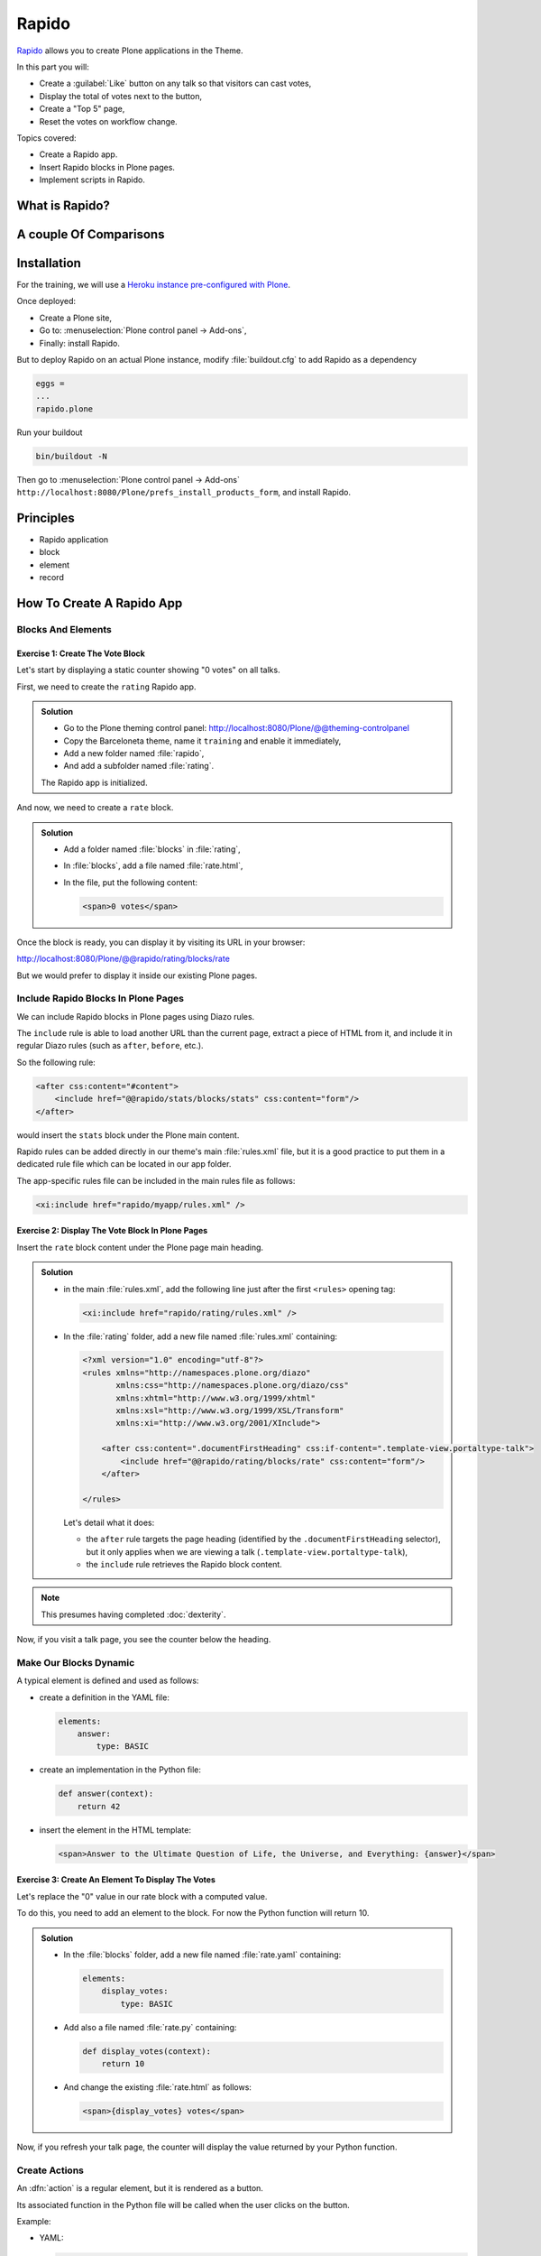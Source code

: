 ======
Rapido
======

`Rapido <https://rapidoplone.readthedocs.io/en/latest/>`_ allows you to create
Plone applications in the Theme.

In this part you will:

* Create a :guilabel:`Like` button on any talk so that visitors can cast votes,
* Display the total of votes next to the button,
* Create a "Top 5" page,
* Reset the votes on workflow change.

Topics covered:

* Create a Rapido app.
* Insert Rapido blocks in Plone pages.
* Implement scripts in Rapido.

What is Rapido?
===============

.. only:: presentation

    * A Plone add-on,
    * used to extend your Plone site features,
    * which works entirely through the theming tool.

.. only:: not presentation

    Rapido is a Plone add-on that allows implementation of custom features on top of Plone.
    It is a simple yet powerful way to extend the behavior of your Plone site without using the underlying frameworks.
    The **Plone theming tool** is the interface used to build :py:mod:`rapido.plone` applications.
    This means that Rapido applications can be written both **on the file system** or using the **inline editor** of the Plone theming tool.

    A Rapido application is a part of your current theme:
    It can be imported, exported, copied, modified, etc. like the rest of the theme.
    But in addition to layout and design elements, it can contain business logic implemented in Python.

A couple Of Comparisons
=======================

.. only:: presentation

    * Unlike :term:`Dexterity`, it focuses on features, not on content types.
    * Rapido apps can be displayed using :term:`Diazo`, or as a Mosaic tile, but they cannot manage design or layouts.
    * Unlike Plone development, it is quick and easy to write Rapido apps.

.. only:: not presentation

    * Compared to **Dexterity**:

        * Dexterity focuses on content types.
          Content types can only use the Plone business logic,
          you cannot implement your own logic.
        * By contrast, using Rapido you can implement your own logic;
          however you can only store data records,
          not **Plone content items** (at least, not directly like Dexterity does).

    * Compared to **Diazo** and **Mosaic**:

        * :term:`Diazo` manages the Plone theme,
        * Mosaic allows you to manage layouts by positioning tiles,
        * Rapido does not do either theming or layouts,
          but a Rapido block can be called from a Diazo rule or displayed in a Mosaic tile.

    * Compared to conventional Plone development:

        * Rapido is simpler: no need to learn about any framework, no need to create Python eggs,
        * but Rapido code runs in restricted mode, so you cannot import any unsafe Python module in your code.

Installation
============

For the training, we will use a `Heroku instance pre-configured with Plone <https://github.com/collective/training-sandbox>`_.

Once deployed:

- Create a Plone site,
- Go to: :menuselection:`Plone control panel -> Add-ons`,
- Finally: install Rapido.

But to deploy Rapido on an actual Plone instance, modify :file:`buildout.cfg` to add Rapido as a dependency

.. code-block:: ini

   eggs =
   ...
   rapido.plone

Run your buildout

.. code-block:: console

   bin/buildout -N

Then go to :menuselection:`Plone control panel -> Add-ons`
``http://localhost:8080/Plone/prefs_install_products_form``,
and install Rapido.

Principles
==========

.. only:: presentation

* Rapido application
* block
* element
* record

.. only:: not presentation

    Rapido :dfn:`application`
        It contains the features you implement;
        it is a folder containing templates, Python code, and YAML files.

    :dfn:`block`
        Blocks display a chunk of HTML which can be inserted in your Plone pages.

    :dfn:`element`
        Elements are the dynamic components of your blocks.
        They can be input fields, buttons, or computed HTML.
        They can also return JSON if you call them from a JavaScript app,

    :dfn:`records`
        A Rapido app is able to store data as records.
        Records are basic dictionaries.

How To Create A Rapido App
==========================

.. only:: presentation

    - A folder in our Diazo theme::

        /rapido/<app-name>

    - A sub-folder with blocks::

        /rapido/<app-name>/blocks


.. only:: not presentation

    A Rapido app is defined by a set of files in our Diazo theme.

    The files need to be in a specific location

    .. code-block:: console

        /rapido/<app-name>

    Here is a typical layout for a Rapido app

    .. code-block:: console

        /rapido
            /myapp
                settings.yaml
                /blocks
                    stats.html
                    stats.py
                    stats.yaml
                    tags.html
                    tags.py
                    tags.yaml

.. TODO:: ADD SCREENSHOT HERE

Blocks And Elements
-------------------

.. only:: presentation

    * Blocks are the app components.
    * They contain *elements* (fields, buttons, etc.)
    * A block is defined by 3 files:

        - a YAML file to declare *elements*,
        - an HTML (or :file:`.pt`) file for the layout,
        - a Python file to implement the logic.

.. only:: not presentation

    The app components are :dfn:`blocks`.
    A block is defined by a set of 3 files (HTML, Python, and YAML) located in the :file:`blocks` folder.

    The **YAML file** defines the *elements*.
    An :dfn:`element` is any dynamically generated element in a block.
    It can be a form field (input, select, etc.),
    or a button (an ``ACTION`` element),
    or even a piece of generated HTML (a ``BASIC`` element).

    The **HTML file** contains the layout of the block.
    The templating mechanism is super simple:
    elements are enclosed in curly brackets, like this: ``{my_element}``.

    The **Python file** contains the application logic.
    We will see later how we use those Python files.


Exercise 1: Create The Vote Block
^^^^^^^^^^^^^^^^^^^^^^^^^^^^^^^^^

Let's start by displaying a static counter showing "0 votes" on all talks.

First, we need to create the ``rating`` Rapido app.

..  admonition:: Solution

    * Go to the Plone theming control panel: http://localhost:8080/Plone/@@theming-controlpanel
    * Copy the Barceloneta theme, name it ``training`` and enable it immediately,
    * Add a new folder named :file:`rapido`,
    * And add a subfolder named :file:`rating`.

    The Rapido app is initialized.

And now, we need to create a ``rate`` block.

..  admonition:: Solution

    * Add a folder named :file:`blocks` in :file:`rating`,
    * In :file:`blocks`, add a file named :file:`rate.html`,
    * In the file, put the following content:

      .. code-block:: html

         <span>0 votes</span>

Once the block is ready, you can display it by visiting its URL in your browser:

http://localhost:8080/Plone/@@rapido/rating/blocks/rate

.. image:: _static/rapido-bare_block.png
   :align: center

But we would prefer to display it inside our existing Plone pages.

Include Rapido Blocks In Plone Pages
------------------------------------

We can include Rapido blocks in Plone pages using Diazo rules.

The ``include`` rule is able to load another URL than the current page,
extract a piece of HTML from it,
and include it in regular Diazo rules (such as ``after``, ``before``, etc.).

So the following rule:

.. code-block:: xml

    <after css:content="#content">
        <include href="@@rapido/stats/blocks/stats" css:content="form"/>
    </after>

would insert the ``stats`` block under the Plone main content.

Rapido rules can be added directly in our theme's main :file:`rules.xml` file,
but it is a good practice to put them in a dedicated rule file which can be located in our app folder.

The app-specific rules file can be included in the main rules file as follows:

.. code-block:: xml

    <xi:include href="rapido/myapp/rules.xml" />


Exercise 2: Display The Vote Block In Plone Pages
^^^^^^^^^^^^^^^^^^^^^^^^^^^^^^^^^^^^^^^^^^^^^^^^^

Insert the ``rate`` block content under the Plone page main heading.

..  admonition:: Solution

    * in the main :file:`rules.xml`, add the following line just after the first
      ``<rules>`` opening tag:

      .. code-block:: xml

          <xi:include href="rapido/rating/rules.xml" />

    * In the :file:`rating` folder, add a new file named :file:`rules.xml` containing:

      .. code-block:: xml

          <?xml version="1.0" encoding="utf-8"?>
          <rules xmlns="http://namespaces.plone.org/diazo"
                 xmlns:css="http://namespaces.plone.org/diazo/css"
                 xmlns:xhtml="http://www.w3.org/1999/xhtml"
                 xmlns:xsl="http://www.w3.org/1999/XSL/Transform"
                 xmlns:xi="http://www.w3.org/2001/XInclude">

              <after css:content=".documentFirstHeading" css:if-content=".template-view.portaltype-talk">
                  <include href="@@rapido/rating/blocks/rate" css:content="form"/>
              </after>

          </rules>

      Let's detail what it does:

      * the ``after`` rule targets the page heading
        (identified by the ``.documentFirstHeading`` selector),
        but it only applies when we are viewing a talk
        (``.template-view.portaltype-talk``),
      * the ``include`` rule retrieves the Rapido block content.

.. note:: This presumes having completed :doc:`dexterity`.

Now, if you visit a talk page, you see the counter below the heading.

.. image:: _static/rapido-static_vote_block.png
   :align: center


Make Our Blocks Dynamic
-----------------------

.. only:: presentation

    * We can include dynamic **elements** in our block layout.
    * Elements will be declared in the YAML file.
    * They will computed using code provided in the Python file.

.. only:: not presentation

    The YAML file allows us to declare elements.
    The Python files allows computing the *element value* using a function named after the element id.
    And the HTML file can display elements using the curly-brackets notation.
    The 3 files must have the same name (only the extensions change).

    As mentioned earlier, the **Python file** contains the application logic.

    This file is a set of Python functions named to correspond to the elements or the events they relate to.

    For a ``BASIC`` element for instance,
    if we provide a function with the same name as the element,
    its return-value will be inserted in the block at the location of the element.

    For an ``ACTION``,
    if we provide a function with the same name as the element,
    it will be executed when a user clicks on the action button.

A typical element is defined and used as follows:

* create a definition in the YAML file:

  .. code-block:: yaml

      elements:
          answer:
              type: BASIC

* create an implementation in the Python file:

  .. code-block:: python

      def answer(context):
          return 42

* insert the element in the HTML template:

  .. code-block:: html

      <span>Answer to the Ultimate Question of Life, the Universe, and Everything: {answer}</span>


Exercise 3: Create An Element To Display The Votes
^^^^^^^^^^^^^^^^^^^^^^^^^^^^^^^^^^^^^^^^^^^^^^^^^^

Let's replace the "0" value in our rate block with a computed value.

To do this, you need to add an element to the block.
For now the Python function will return 10.

.. admonition:: Solution

    * In the :file:`blocks` folder, add a new file named :file:`rate.yaml` containing:

      .. code-block:: yaml

          elements:
              display_votes:
                  type: BASIC

    * Add also a file named :file:`rate.py` containing:

      .. code-block:: python

          def display_votes(context):
              return 10

    * And change the existing :file:`rate.html` as follows:

      .. code-block:: html

          <span>{display_votes} votes</span>


Now, if you refresh your talk page, the counter will display the value returned by your Python function.

.. image:: _static/rapido-votes_from_python.png
   :align: center


Create Actions
--------------

An :dfn:`action` is a regular element, but it is rendered as a button.

Its associated function in the Python file will be called when the user clicks on the button.

Example:

* YAML:

  .. code-block:: yaml

      elements:
          change_page_title:
              type: ACTION
              label: Change the title

* Python:

  .. code-block:: python

      def change_page_title(context):
          context.content.title = "A new title"

* HTML:

  .. code-block:: html

      <span>{change_page_title}</span>

Every time the user clicks the action, the block is reloaded (so elements are refreshed).

When the block is inserted in a Plone page using a Diazo rule,
the reloading will replace the current page with the bare block.
This is not what we want.

If we want the current Plone page to be preserved, we need to activate the AJAX mode in the YAML file:

.. code-block:: yaml

    target: ajax

Exercise 4: Add The Like Button
^^^^^^^^^^^^^^^^^^^^^^^^^^^^^^^

Add a :guilabel:`Like` button to the block.
For now, the action itself will do nothing.
Let's just insert it at the right place, and make sure the block is refreshed properly when we click.

.. admonition:: Solution

    * in :file:`rate.yaml`, add a new ``like`` element and change the target to ``ajax``
      After doing this, your YAML file looks as follows:

      .. code-block:: yaml

          target: ajax
          elements:
              display_votes:
                  type: BASIC
              like:
                  type: ACTION
                  label: Like

    * in :file:`rate.py`, add a new function:

      .. code-block:: python

          def like(context):
              # do nothing for now
              pass

    * and in :file:`rate.html`:

      .. code-block:: html

          <span>{like} {display_votes} votes</span>

.. image:: _static/rapido-static_like_button.png
   :align: center


Store Data
----------

Each Rapido app provides an internal storage utility able to store records.

Records are not Plone objects, they are just simple dictionaries of basic data (strings, numbers, dates, etc.).
There is no constraint on the dictionary items but Rapido will always set an ``id`` item, so this key is reserved.

Something like:

.. code-block:: python

    {'id': 'record_1', 'name': 'Eric', 'age': 42}

could be a valid record.

The Rapido Python API allows us to create, get or delete records:

.. code-block:: python

    record = context.app.create_record(id="my-record")
    record = context.app.get_record("other-record")
    context.app.delete_record("other-record")

The record items are managed like regular Python dictionary items:

.. code-block:: python

    record.get('age', 0)
    'age' in record
    record['age'] = 42
    del record['age']

Exercise 5: Count Votes
^^^^^^^^^^^^^^^^^^^^^^^

The button is OK now, now let's focus on counting votes.
To count the votes on a talk, you need store some information:

- an identifier for the talk (we will use the talk path, from the Plone ``absolute_url_path()`` method),
- the total votes it gets.

Let's implement the :py:func:`like` function:

- first we need to get the current talk: the Rapido :py:obj:`context` allows to get the current Plone content using :py:attr:`context.content`,
- then we need to get the record corresponding to the current talk,
  - if it does not exist, we need to create it,
- and then we need to increase the current total votes for that talk by 1.

.. admonition:: Solution

    .. code-block:: python

        def like(context):
            current_talk = context.content
            talk_path = current_talk.absolute_url_path()
            record = context.app.get_record(talk_path)
            if not record:
                record = context.app.create_record(id=talk_path)
                record['total'] = 0
            record['total'] += 1

.. only:: not presentation

    Note: we cannot just use the content ``id`` attribute as a valid identifier
    because it is not unique at site level, so we prefer the path.

Now let's make sure to display the proper total in the ``display_votes`` element:

- here also, we need to get the current talk,
- then we get the corresponding record,
- and we get its current total votes.

  .. code-block:: python

      def display_votes(context):
          talk_path = context.content.absolute_url_path()
          record = context.app.get_record(talk_path)
          if not record:
              return 0
          return record['total']

.. image:: _static/rapido-votes_updating.png
   :align: center


HTML Templating Vs TAL Templating
---------------------------------

HTML templating
^^^^^^^^^^^^^^^

The Rapido HTML templating is very simple.
It is just plain HTML with curly-bracket notations to insert elements:

.. code-block:: html

    <p>This is my message: {message}</p>

If the element is an object, we can render its properties:

.. code-block:: python

    def doc(context):
        return context.content

.. code-block:: html

    <p>This is my title: {doc.title}</p>

And if the element is a dictionary, we can access its items:

.. code-block:: python

    def stats(context):
        return {'avg': 10, 'total': 120}

.. code-block:: html

    <p>Average: {stats[avg]}</p>

It is easy to use but it cannot perform loops or conditional insertion.

TAL Templating
^^^^^^^^^^^^^^

TAL templating is the templating format used in the core of Plone.
If HTML templating is too limiting, Rapido allows you to use TAL instead.

We just need to provide a file with the :file:`.pt` extension instead of the HTML file.

The block elements are available in the :py:obj:`elements` object:

.. code-block:: python

    def my_title(context):
        return "Chapter 1"

.. code-block:: html

    <h1 tal:content="elements/my_title"></h1>

Elements can be used as conditions:

.. code-block:: python

    def is_footer(context):
        return True

.. code-block:: html

    <footer tal:condition="elements/is_footer">My footer</footer>

If an element returns an iterable object (list, dictionary), we can make a loop:

.. code-block:: python

    def links(context):
        return [
            {'url': 'https://validator.w3.org/', 'title': 'Markup Validation Service'},
            {'url': 'https://www.w3.org/Style/CSS/', 'title': 'CSS'},
        ]

.. code-block:: html

    <ul>
        <li tal:repeat="link elements/links">
            <a tal:attributes="link/url"
               tal:content="link/title"></a>
        </li>
    </ul>

The current Rapido context is available in the :py:obj:`context` object:

.. code-block:: html

    <h1 tal:content="context/content/title"></h1>

See the `TAL commands documentation <http://www.owlfish.com/software/simpleTAL/tal-guide.html>`_ for more details about TAL.

Create Custom Views
-------------------

For now, we have just added small chunks of HTML in existing pages.
But Rapido also allows you to create a whole new page (a Plone developer would call it a new **view**).

Let's imagine we want to display one of our Rapido blocks in the main content area instead of the regular content.
We *could* do it with a simple ``replace`` Diazo rule:

.. code-block:: xml

    <replace css:content="#content">
        <include href="@@rapido/stats/blocks/stats" css:content="form"/>
    </replace>

But if we do that, the regular content will not be accessible anymore.
What if we want to be able to access both the regular content with its regular URL,
and define an additional URL to display our block as main content?

To accomplish this, Rapido allows you to declare **neutral views**.

By adding :samp:`@@rapido/view/{<any-name>}` to a content URL we get the content's default view.
The ``any-name`` value can actually be **anything**, we do not really care,
we just use it to match a Diazo rule in charge of replacing the default content with our block:

.. code-block:: xml

    <rules if-path="@@rapido/view/show-stats">
        <replace css:content="#content">
            <include css:content="form" href="/@@rapido/stats/blocks/stats" />
        </replace>
    </rules>

Now if we visit for instance::

    http://localhost:8080/Plone/page1/@@rapido/view/show-stats

we see our block instead of the regular page content.

(And if we visit http://localhost:8080/Plone/page1, we get the regular content of course.)

Exercise 5: Create The Top 5 Page
^^^^^^^^^^^^^^^^^^^^^^^^^^^^^^^^^

Let's create a block to display the Talks Top 5:

- It needs to be a specific view.
- We will use a TAL template (but for now the content will be fake and static).
- Visitors will access it from a footer link.

.. admonition:: Solution

    First we create a :file:`top5.pt` file in the :file:`blocks` folder with the following content:

    .. code-block:: html

        <h1 class="documentFirstHeading">Talks Top 5</h1>
        <section id="content-core">Empty for now</section>

    Now we add the following to our :file:`rules.xml` file:

    .. code-block:: xml

        <rules if-path="@@rapido/view/talks-top-5">
            <replace css:content-children="#content">
                <include css:content="form" href="/@@rapido/rating/blocks/top5" />
            </replace>
        </rules>

    And then we declare a new action in our footer:

    - go to the ``site_actions`` in the Zope Management Interface::

        http://localhost:8080/Plone/portal_actions/site_actions/manage_workspace

    - add a new ``top5`` action, with the :guilabel:`URL (Expression)` property set to::

       string:${globals_view/navigationRootUrl}/@@rapido/view/talks-top-5

    .. versionadded:: 5.1

        1. go to :menuselection:`Site Setup -> Actions`
        2. add a new action in Site actions category with name "Top 5" and as URL::

             string:${globals_view/navigationRootUrl}/@@rapido/view/talks-top-5

.. image:: _static/rapido-added_cmf_action.png
   :align: center


Index And Query Records
-----------------------

Rapido record items can be indexed, so we can filter or sort records easily.

Indexing is declared in the block YAML file using the ``index_type`` property.
Example:

.. code-block:: yaml

    target: ajax
    elements:
        firstname:
            type: BASIC
            index_type: field

The ``index_type`` property can have two possible values:

``field``
    A field index matches exact values, and supports comparison queries, range queries, and sorting.

``text``
    A text index matches contained words (applicable for text values only).

Queries use the *CQE format* (`see documentation <http://docs.repoze.org/catalog/usage.html#query-objects>`_.

Example (assuming ``author``, ``title`` and ``price`` are existing indexes):

.. code-block:: python

    context.app.search(
        "author == 'Conrad' and 'Lord Jim' in title",
        sort_index="price")

To reindex a record, we can use the Rapido Python API:

.. code-block:: python

    myrecord.save()  # this will also run the on_save event
    myrecord.reindex()  # this will just (re-)index the record

We can also reindex all the records using the ``refresh`` URL command::

    http://myserver.com/Plone/@@rapido/<app-id>/refresh


Exercise 6: Compute The Top 5
^^^^^^^^^^^^^^^^^^^^^^^^^^^^^

We want to be able to sort the records according to their votes:

- we need to declare ``total`` as an indexed element,
- we need to refresh all our stored records,
- we need to update the ``top5`` block to display the first 5 ranked talks.

.. admonition:: Solution

    We add the following to :file:`rate.yaml` containing:

    .. code-block:: yaml

        elements:
            ...
            total:
                type: BASIC
                index_type: field

    To index the previously stored values, we have to refresh the storage index by calling the following URL::

      http://localhost:8080/Plone/@@rapido/rating/refresh

    And to make sure future changes will be indexed,
    we need to fix the :py:func:`like` function in the ``rate`` block:
    the indexing is triggered when we call the record's :py:meth:`save` method:

    .. code-block:: python

        def like(context):
            content_path = context.content.absolute_url_path()
            record = context.app.get_record(content_path)
            if not record:
                record = context.app.create_record(id=content_path)
                record['total'] = 0
            record['total'] += 1
            record.save(block_id='rate')


    Now let's change the ``top5`` block:

    - create :file:`top5.yaml`:

      .. code-block:: yaml

          elements:
              talks:
                  type: BASIC

    - create :file:`top5.py`:

      .. code-block:: python

          def talks(context):
              search = context.app.search(
                  "total>0", sort_index="total", reverse=True)[:5]
              results = []
              for record in search:
                  content = context.api.content.get(path=record["id"])
                  results.append({
                      'url': content.absolute_url(),
                      'title': content.title,
                      'total': record["total"]
                  })
              return results

    - update :file:`top5.pt`:

      .. code-block:: html

          <h1 class="documentFirstHeading">Talks Top 5</h1>
          <section id="content-core">
              <ul>
                  <li tal:repeat="talk elements/talks">
                      <a tal:attributes="href talk/url"
                          tal:content="talk/title">the talk</a>
                      (<span tal:content="talk/total">10</span>)
                  </li>
              </ul>
          </section>

.. image:: _static/rapido-top5.png
   :align: center


Create Custom Content-rules
---------------------------

Plone content rules allow triggering a given action depending on an *event*
(content modified, content created, etc.)
and on a *list of criteria* (for example: only for certain content types,
only in this folder, etc.).

Plone provides a set of useful ready-to-use content rule actions,
such as moving some content somewhere,
sending mail to an email address,
executing a workflow change, etc.

Rapido allows us to easily implement our own actions.
To do this, it adds a generic "Rapido action" to the Plone content rules system.
It allows us to enter the following parameters:

- The app id,
- The block id,
- The function name.

The :py:attr:`content` property in the function's :py:obj:`context` allows access to the content targeted by the content rule.

For instance, to transform the content title to uppercase every time we edit something,
we would use a function such as this:

.. code-block:: python

    def upper(context):
        context.content.title = context.content.title.upper()

Exercise 7: Reset The Votes On Workflow change
^^^^^^^^^^^^^^^^^^^^^^^^^^^^^^^^^^^^^^^^^^^^^^

We would like to reset the votes when we change the workflow status of a talk.

We will need to:

- create a new block to handle our :py:func:`reset` function,
- add a content rule to our Plone site,
- assign the rule to the proper location.

.. admonition:: Solution

    - create :file:`contentrule.py`:

      .. code-block:: python

        def reset(context):
            talk_path = context.content.absolute_url_path()
            record = context.app.get_record(talk_path)
            if record:
                record['total'] = 0

    - go to :menuselection:`Site setup -> Content rules`, and add a rule for the event :guilabel:`State has changed`,
    - add a condition on the content type to only target *Talks*,
    - add a Rapido action where the application is ``rating``,
      the block is ``contentrule`` and the method is ``reset``,
    - activate the rule for the whole site.

Other Topics
------------

The following Rapido features haven't been covered by this training:

- using Rapido blocks as tiles in Mosaic,
- using blocks as forms to create, display and edit records directly,
- access control,
- Rapido JSON REST API.

You can find information about those features and also interesting use cases in the `Rapido documentation <http://rapidoplone.readthedocs.io/en/latest/>`_.
